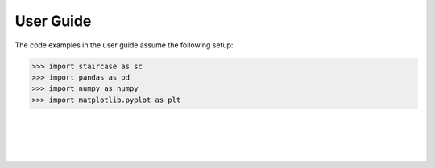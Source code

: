 .. _userguide:

===================
User Guide
===================

The code examples in the user guide assume the following setup:

.. code-block:: python

   >>> import staircase as sc
   >>> import pandas as pd
   >>> import numpy as numpy
   >>> import matplotlib.pyplot as plt

|
|

.. link-button:: stepfunctionthinking
    :type: ref
    :text: Thinking in step functions
    :classes: btn-outline-primary btn-block

.. link-button:: endpoints
    :type: ref
    :text: A note on interval endpoints
    :classes: btn-outline-primary btn-block

.. link-button:: layering
    :type: ref
    :text: The layer method
    :classes: btn-outline-primary btn-block
	 
.. link-button:: dates
    :type: ref
    :text: Working with dates
    :classes: btn-outline-primary btn-block

.. link-button:: masking
    :type: ref
    :text: Masking
    :classes: btn-outline-primary btn-block

.. link-button:: slicing
    :type: ref
    :text: Slicing
    :classes: btn-outline-primary btn-block

.. link-button:: distributions
    :type: ref
    :text: Distribution of values
    :classes: btn-outline-primary btn-block

.. link-button:: arraymethods
    :type: ref
    :text: Array methods
    :classes: btn-outline-primary btn-block

.. link-button:: gotchas
    :type: ref
    :text: Gotchas
    :classes: btn-outline-primary btn-block

.. link-button:: faq
    :type: ref
    :text: Frequently asked questions
    :classes: btn-outline-primary btn-block

.. link-button:: cookbook
    :type: ref
    :text: Cookbook
    :classes: btn-outline-primary btn-block
    
|
|

.. dropdown::
    :title: bg-white text-white

    .. toctree::
        :maxdepth: 1

        stepfunctionthinking
        endpoints
        layering
        dates
        masking
        slicing
        distributions
        arraymethods
        gotchas
        faq
        cookbook